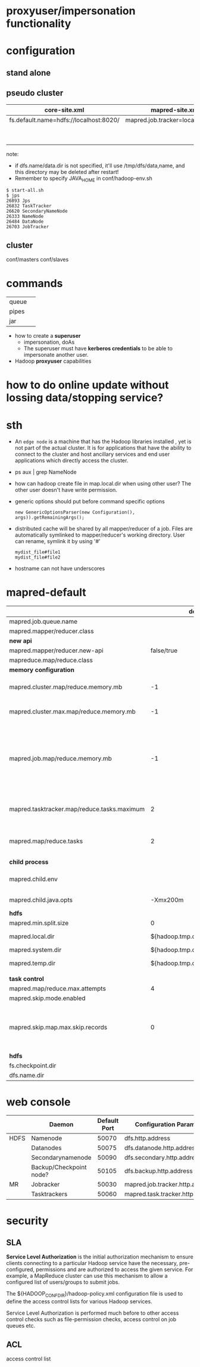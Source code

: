 
* proxyuser/impersonation functionality
* configuration
** stand alone
** pseudo cluster
   
   | core-site.xml                          | mapred-site.xml                   | hdfs-site.xml     |
   |----------------------------------------+-----------------------------------+-------------------|
   | fs.default.name=hdfs://localhost:8020/ | mapred.job.tracker=localhost:8021 | dfs.replication=1 |
   |                                        |                                   | dfs.name.dir=     |
   |                                        |                                   | dfs.data.dir=     |
   note:
   - if dfs.name/data.dir is not specified, it'll use
     /tmp/dfs/data,name, and this directory may be deleted after restart!
   - Remember to specify JAVA_HOME in conf/hadoop-env.sh

   : $ start-all.sh
   : $ jps
   : 26893 Jps
   : 26832 TaskTracker
   : 26620 SecondaryNameNode
   : 26333 NameNode
   : 26484 DataNode
   : 26703 JobTracker

** cluster
   conf/masters
   conf/slaves

* commands
  |       |   |
  |-------+---|
  | queue |   |
  | pipes |   |
  | jar   |   |

 - how to create a *superuser*
   - impersonation, doAs
   - The superuser must have *kerberos credentials* to be able to
     impersonate another user. 
 - Hadoop *proxyuser* capabilities

* how to do online update without lossing data/stopping service?
  
* sth
  - An =edge node= is a machine that has the Hadoop libraries installed
    , yet is not part of the actual cluster. It is for applications
    that have the ability to connect to the cluster and host ancillary
    services and end user applications which directly access the
    cluster.
  - ps aux | grep NameNode
  - how can hadoop create file in map.local.dir when using other
    user? The other user doesn't have write permission.
  - generic options should put before command specific options
    : new GenericOptionsParser(new Configuration(), args)).getRemainingArgs();
  - distributed cache will be shared by all mapper/reducer of a
    job. Files are automatically symlinked to mapper/reducer's
    working directory. User can rename, symlink it by using '#'
    : mydist_file#file1
    : mydist_file#file2
  - hostname can not have underscores

    
* mapred-default
  |                                             |                         default | desc                                                                                                                                                                                                                     |
  |---------------------------------------------+---------------------------------+--------------------------------------------------------------------------------------------------------------------------------------------------------------------------------------------------------------------------|
  | mapred.job.queue.name                       |                                 |                                                                                                                                                                                                                          |
  |---------------------------------------------+---------------------------------+--------------------------------------------------------------------------------------------------------------------------------------------------------------------------------------------------------------------------|
  | mapred.mapper/reducer.class                 |                                 |                                                                                                                                                                                                                          |
  |---------------------------------------------+---------------------------------+--------------------------------------------------------------------------------------------------------------------------------------------------------------------------------------------------------------------------|
  | *new api*                                   |                                 |                                                                                                                                                                                                                          |
  |---------------------------------------------+---------------------------------+--------------------------------------------------------------------------------------------------------------------------------------------------------------------------------------------------------------------------|
  | mapred.mapper/reducer.new-api               |                      false/true |                                                                                                                                                                                                                          |
  | mapreduce.map/reduce.class                  |                                 |                                                                                                                                                                                                                          |
  |---------------------------------------------+---------------------------------+--------------------------------------------------------------------------------------------------------------------------------------------------------------------------------------------------------------------------|
  | *memory configuration*                      |                                 |                                                                                                                                                                                                                          |
  |---------------------------------------------+---------------------------------+--------------------------------------------------------------------------------------------------------------------------------------------------------------------------------------------------------------------------|
  | mapred.cluster.map/reduce.memory.mb         |                              -1 | *virtual memory*, of a single map/reduce *slot*. -1 means no limit                                                                                                                                                       |
  | mapred.cluster.max.map/reduce.memory.mb     |                              -1 | max memory a task tracker's child process (a mapper/reducer) can take.                                                                                                                                                   |
  | mapred.job.map/reduce.memory.mb             |                              -1 | size of vmem of a single map/reduce task (mapper/reducer), a job can ask for multiple slots for a single mapper/reducer, up to cluster.max.map.memory.mb. Only this can be set by a user, the above two are set by admin |
  |---------------------------------------------+---------------------------------+--------------------------------------------------------------------------------------------------------------------------------------------------------------------------------------------------------------------------|
  | mapred.tasktracker.map/reduce.tasks.maximum |                               2 | The maximum number of map/reduce tasks(slot) that will be run simultaneously by a task tracker.                                                                                                                          |
  | mapred.map/reduce.tasks                     |                               2 | The default number of map/reduce tasks per job. Ignored when mapred.job.tracker is "local".                                                                                                                              |
  |---------------------------------------------+---------------------------------+--------------------------------------------------------------------------------------------------------------------------------------------------------------------------------------------------------------------------|
  | *child process*                             |                                 |                                                                                                                                                                                                                          |
  |---------------------------------------------+---------------------------------+--------------------------------------------------------------------------------------------------------------------------------------------------------------------------------------------------------------------------|
  | mapred.child.env                            |                                 | add environment variables for the tasker child  process, comma-separated                                                                                                                                                 |
  | mapred.child.java.opts                      |                        -Xmx200m | Java opts for the task tracker child processes.                                                                                                                                                                          |
  |---------------------------------------------+---------------------------------+--------------------------------------------------------------------------------------------------------------------------------------------------------------------------------------------------------------------------|
  | *hdfs*                                      |                                 |                                                                                                                                                                                                                          |
  |---------------------------------------------+---------------------------------+--------------------------------------------------------------------------------------------------------------------------------------------------------------------------------------------------------------------------|
  | mapred.min.split.size                       |                               0 |                                                                                                                                                                                                                          |
  | mapred.local.dir                            |  ${hadoop.tmp.dir}/mapred/local | local dir stores intermediate data files, comma-separated                                                                                                                                                                |
  | mapred.system.dir                           | ${hadoop.tmp.dir}/mapred/system | store control files                                                                                                                                                                                                      |
  | mapred.temp.dir                             |   ${hadoop.tmp.dir}/mapred/temp | distributed cache files are here?                                                                                                                                                                                        |
  |                                             |                                 |                                                                                                                                                                                                                          |
  |---------------------------------------------+---------------------------------+--------------------------------------------------------------------------------------------------------------------------------------------------------------------------------------------------------------------------|
  | *task control*                              |                                 |                                                                                                                                                                                                                          |
  |---------------------------------------------+---------------------------------+--------------------------------------------------------------------------------------------------------------------------------------------------------------------------------------------------------------------------|
  | mapred.map/reduce.max.attempts              |                               4 |                                                                                                                                                                                                                          |
  | mapred.skip.mode.enabled                    |                                 |                                                                                                                                                                                                                          |
  | mapred.skip.map.max.skip.records            |                               0 | The number of acceptable skip records surrounding the bad record PER bad record in mapper. 0 to turn off skip. Long.MAX_VALUE whatever get skipped are acceptable.                                                       |
  |---------------------------------------------+---------------------------------+--------------------------------------------------------------------------------------------------------------------------------------------------------------------------------------------------------------------------|
  | *hdfs*                                      |                                 |                                                                                                                                                                                                                          |
  |---------------------------------------------+---------------------------------+--------------------------------------------------------------------------------------------------------------------------------------------------------------------------------------------------------------------------|
  | fs.checkpoint.dir                           |                                 |                                                                                                                                                                                                                          |
  | dfs.name.dir                                |                                 |                                                                                                                                                                                                                          |

* web console
  |      | Daemon                  | Default Port | Configuration Parameter          |
  |------+-------------------------+--------------+----------------------------------|
  | HDFS | Namenode                |        50070 | dfs.http.address                 |
  |      | Datanodes               |        50075 | dfs.datanode.http.address        |
  |      | Secondarynamenode       |        50090 | dfs.secondary.http.address       |
  |      | Backup/Checkpoint node? |        50105 | dfs.backup.http.address          |
  |------+-------------------------+--------------+----------------------------------|
  | MR   | Jobracker               |        50030 | mapred.job.tracker.http.address  |
  |      | Tasktrackers            |        50060 | mapred.task.tracker.http.address |

* security
** SLA
  *Service Level Authorization* is the initial authorization mechanism
  to ensure clients connecting to a particular Hadoop service have the
  necessary, pre-configured, permissions and are authorized to access
  the given service. For example, a MapReduce cluster can use this
  mechanism to allow a configured list of users/groups to submit jobs.

  The ${HADOOP_CONF_DIR}/hadoop-policy.xml configuration file is used
  to define the access control lists for various Hadoop services.

  Service Level Authorization is performed much before to other access
  control checks such as file-permission checks, access control on job
  queues etc.
** ACL
   access control list
